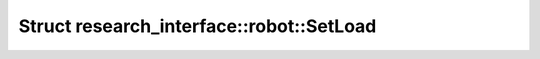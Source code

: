 Struct research_interface::robot::SetLoad
=========================================

.. doxygenstruct:: research_interface::robot::SetLoad
